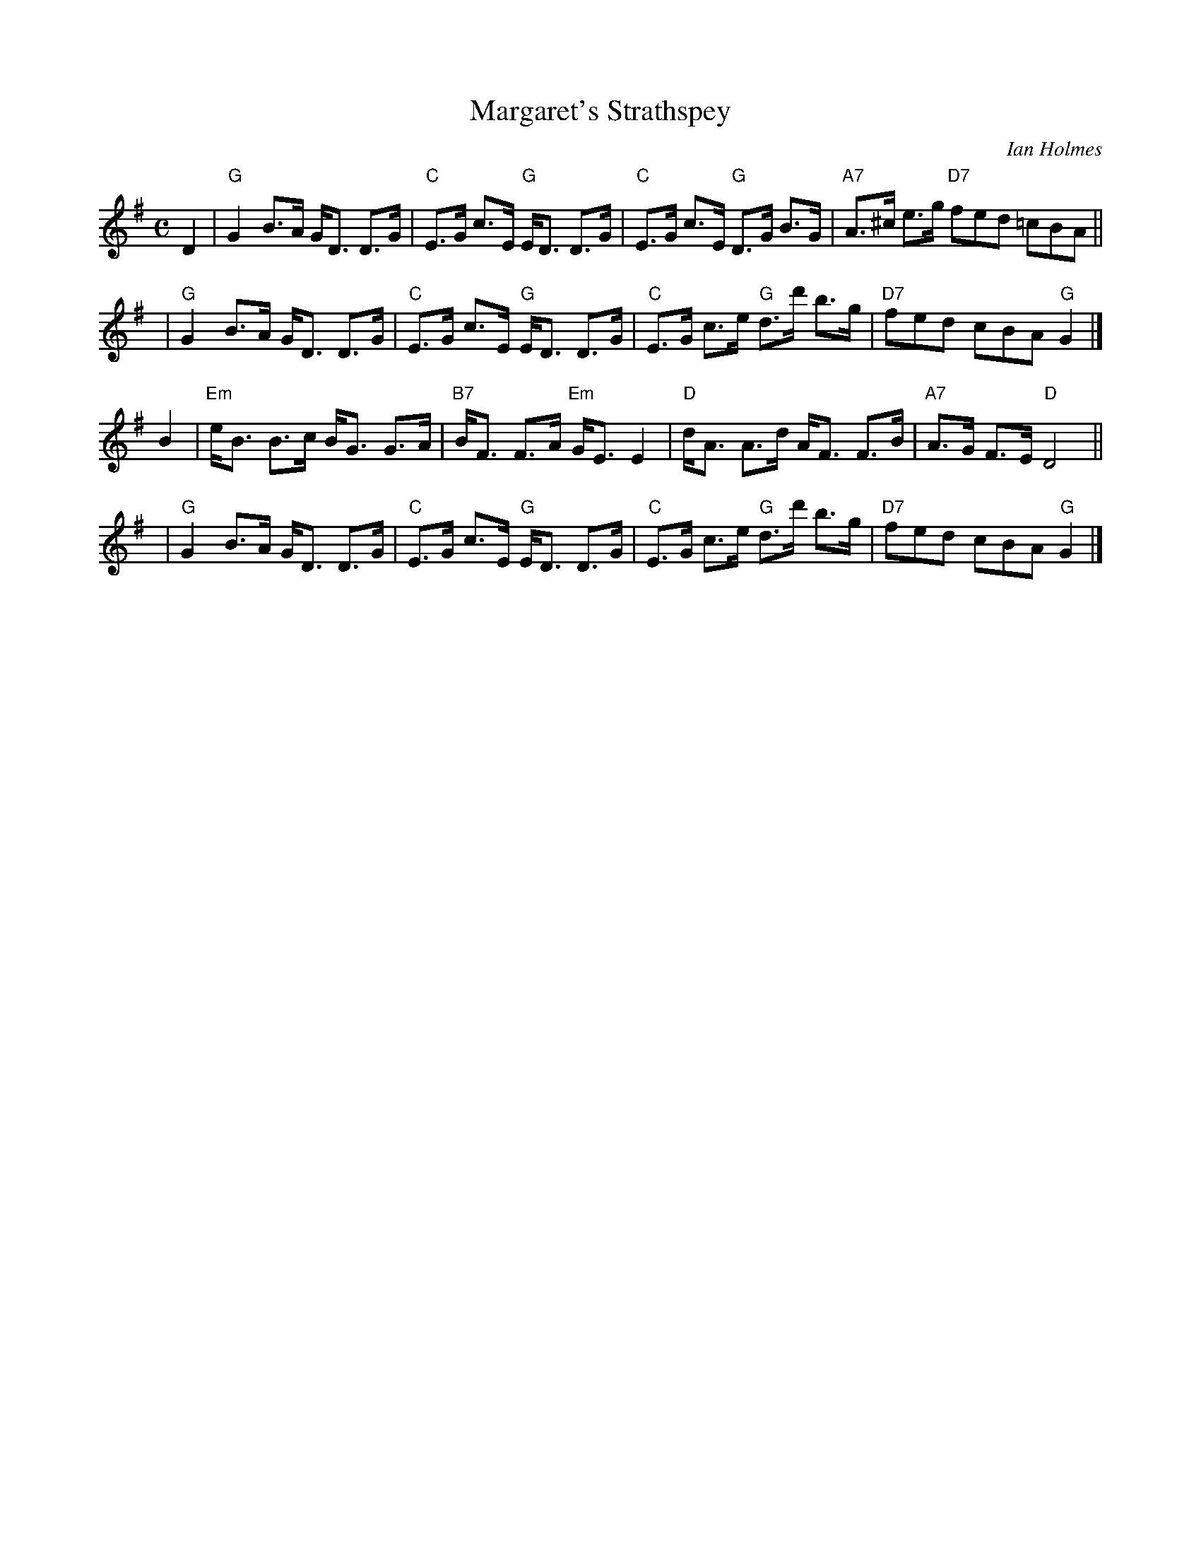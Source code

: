 X: 1
T: Margaret's Strathspey
C: Ian Holmes
R: strathspey
Z: 2010 John Chambers <jc:trillian.mit.edu>
M: C
L: 1/8
K: G
D2 \
| "G"G2 B>A G<D D>G | "C"E>G c>E "G"E<D D>G \
| "C"E>G c>E "G"D>G B>G | "A7"A>^c e>g "D7"fed =cBA ||
y3 \
| "G"G2 B>A G<D D>G | "C"E>G c>E "G"E<D D>G \
| "C"E>G c>e "G"d>d' b>g | "D7"fed cBA "G"G2 |]
B2 \
| "Em"e<B B>c B<G G>A | "B7"B<F F>A "Em"G<E E2 \
| "D"d<A A>d A<F F>B | "A7"A>G F>E "D"D4 ||
y3 \
| "G"G2 B>A G<D D>G | "C"E>G c>E "G"E<D D>G \
| "C"E>G c>e "G"d>d' b>g | "D7"fed cBA "G"G2 |]
